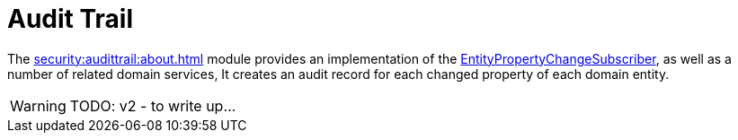 = Audit Trail

:Notice: Licensed to the Apache Software Foundation (ASF) under one or more contributor license agreements. See the NOTICE file distributed with this work for additional information regarding copyright ownership. The ASF licenses this file to you under the Apache License, Version 2.0 (the "License"); you may not use this file except in compliance with the License. You may obtain a copy of the License at. http://www.apache.org/licenses/LICENSE-2.0 . Unless required by applicable law or agreed to in writing, software distributed under the License is distributed on an "AS IS" BASIS, WITHOUT WARRANTIES OR  CONDITIONS OF ANY KIND, either express or implied. See the License for the specific language governing permissions and limitations under the License.


The xref:security:audittrail:about.adoc[] module provides an implementation of the xref:refguide:applib:index/services/publishing/spi/EntityPropertyChangeSubscriber.adoc[EntityPropertyChangeSubscriber], as well as a number of related domain services,
It creates an audit record for each changed property of each domain entity.

WARNING: TODO: v2 - to write up...

// following material out of date:
//
//The module also provides:
//
//* `AuditingServiceMenu` service which provides actions to search for ``AuditEntry``s, underneath an 'Activity' menu on the secondary menu bar.
//
//* `AuditingServiceRepository` service to to search for persisted `AuditEntry``s.
//None of its actions are visible in the user interface (they are all `@Programmatic`).
//
//* `AuditingServiceContributions` which contributes collections to the xref:refguide:applib-classes:mixees-and-mixins.adoc[HasInteractionId] interface.
//This will therefore display all audit entries that occurred in a given request/transaction, in other words whenever a command, a published event or another audit entry is displayed.
//
//These services can be activated by updating the `pom.xml` and updating the `AppManifest#getModules()` method.
//
//If menu items or contributions are not required in the UI, these can be suppressed either using security or by implementing a xref:userguide:btb:hints-and-tips/vetoing-visibility.adoc[vetoing subscriber].
//
//== Usage
//
//The typical way to indicate that an object should be audited is to annotate it with the xref:refguide:applib:index/annotation/DomainObject.adoc#auditing[@DomainObject#auditing()] annotation.
//
//
//== Related Services
//
//The auditing service works very well with implementations of xref:refguide:applib:index/services/publishing/spi/ExecutionSubscriber.adoc[ExecutionSubscriber] that persist the ``Execution`` objects obtained from the xref:refguide:applib:index/services/iactnlayer/InteractionContext.adoc[InteractionContext] service.
//The interaction execution captures the _cause_ of an interaction (an action was invoked, a property was edited), while the `EntityPropertyChangeSubscriber` audit entries capture the _effect_ of that interaction in terms of changed state.
//
//The xref:refguide:applib:index/services/publishing/spi/CommandSubscriber.adoc[CommandSubscriber] SPI can also be combined with the audit trail service, where the xref:refguide:applib:index/services/command/Command.adoc[Command] capturesthe _intent_ of an action, not the actual action invocation itself.
//
//
